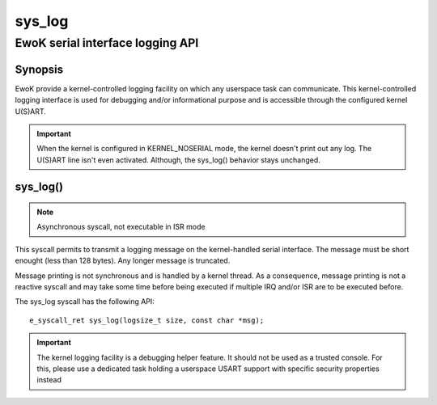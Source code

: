 .. _sys_log:

sys_log
-------
EwoK serial interface logging API
^^^^^^^^^^^^^^^^^^^^^^^^^^^^^^^^^

Synopsis
""""""""

EwoK provide a kernel-controlled logging facility on which any userspace task
can communicate. This kernel-controlled logging interface is used for debugging
and/or informational purpose and is accessible through the configured kernel
U(S)ART.

.. important::
  When the kernel is configured in KERNEL_NOSERIAL mode, the kernel doesn't
  print out any log. The U(S)ART line isn't even activated. Although, the
  sys_log() behavior stays unchanged.

sys_log()
"""""""""

.. note::
   Asynchronous syscall, not executable in ISR mode

This syscall permits to transmit a logging message on the kernel-handled serial
interface. The message must be short enought (less than 128 bytes). Any longer
message is truncated.

Message printing is not synchronous and is handled by a kernel thread. As a
consequence, message printing is not a reactive syscall and may take some time
before being executed if multiple IRQ and/or ISR are to be executed before.

The sys_log syscall has the following API::

   e_syscall_ret sys_log(logsize_t size, const char *msg);

.. important::
   The kernel logging facility is a debugging helper feature. It should not be
   used as a trusted console. For this, please use a dedicated task holding a
   userspace USART support with specific security properties instead
